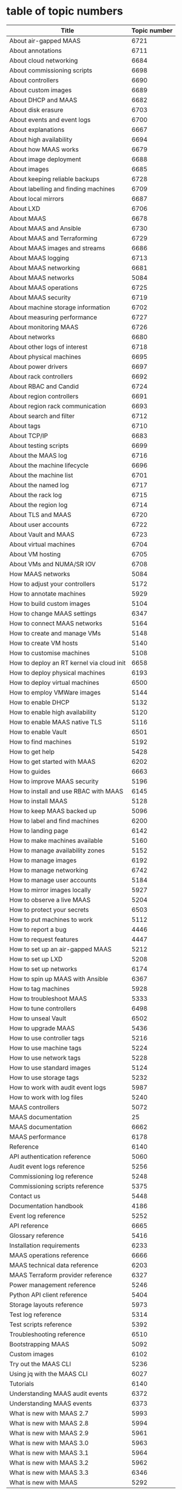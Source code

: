 * table of topic numbers
| Title                                     | Topic number |
|-------------------------------------------+--------------|
| About air-gapped MAAS                     |         6721 |
| About annotations                         |         6711 |
| About cloud networking                    |         6684 |
| About commissioning scripts               |         6698 |
| About controllers                         |         6690 |
| About custom images                       |         6689 |
| About DHCP and MAAS                       |         6682 |
| About disk erasure                        |         6703 |
| About events and event logs               |         6700 |
| About explanations                        |         6667 |
| About high availability                   |         6694 |
| About how MAAS works                      |         6679 |
| About image deployment                    |         6688 |
| About images                              |         6685 |
| About keeping reliable backups            |         6728 |
| About labelling and finding machines      |         6709 |
| About local mirrors                       |         6687 |
| About LXD                                 |         6706 |
| About MAAS                                |         6678 |
| About MAAS and Ansible                    |         6730 |
| About MAAS and Terraforming               |         6729 |
| About MAAS images and streams             |         6686 |
| About MAAS logging                        |         6713 |
| About MAAS networking                     |         6681 |
| About MAAS networks                       |         5084 |
| About MAAS operations                     |         6725 |
| About MAAS security                       |         6719 |
| About machine storage information         |         6702 |
| About measuring performance               |         6727 |
| About monitoring MAAS                     |         6726 |
| About networks                            |         6680 |
| About other logs of interest              |         6718 |
| About physical machines                   |         6695 |
| About power drivers                       |         6697 |
| About rack controllers                    |         6692 |
| About RBAC and Candid                     |         6724 |
| About region controllers                  |         6691 |
| About region rack communication           |         6693 |
| About search and filter                   |         6712 |
| About tags                                |         6710 |
| About TCP/IP                              |         6683 |
| About testing scripts                     |         6699 |
| About the MAAS log                        |         6716 |
| About the machine lifecycle               |         6696 |
| About the machine list                    |         6701 |
| About the named log                       |         6717 |
| About the rack log                        |         6715 |
| About the region log                      |         6714 |
| About TLS and MAAS                        |         6720 |
| About user accounts                       |         6722 |
| About Vault and MAAS                      |         6723 |
| About virtual machines                    |         6704 |
| About VM hosting                          |         6705 |
| About VMs and NUMA/SR IOV                 |         6708 |
| How MAAS networks                         |         5084 |
| How to adjust your controllers            |         5172 |
| How to annotate machines                  |         5929 |
| How to build custom images                |         5104 |
| How to change MAAS settings               |         6347 |
| How to connect MAAS networks              |         5164 |
| How to create and manage VMs              |         5148 |
| How to create VM hosts                    |         5140 |
| How to customise machines                 |         5108 |
| How to deploy an RT kernel via cloud init |         6658 |
| How to deploy physical machines           |         6193 |
| How to deploy virtual machines            |         6500 |
| How to employ VMWare images               |         5144 |
| How to enable DHCP                        |         5132 |
| How to enable high availability           |         5120 |
| How to enable MAAS native TLS             |         5116 |
| How to enable Vault                       |         6501 |
| How to find machines                      |         5192 |
| How to get help                           |         5428 |
| How to get started with MAAS              |         6202 |
| How to guides                             |         6663 |
| How to improve MAAS security              |         5196 |
| How to install and use RBAC with MAAS     |         6145 |
| How to install MAAS                       |         5128 |
| How to keep MAAS backed up                |         5096 |
| How to label and find machines            |         6200 |
| How to landing page                       |         6142 |
| How to make machines available            |         5160 |
| How to manage availability zones          |         5152 |
| How to manage images                      |         6192 |
| How to manage networking                  |         6742 |
| How to manage user accounts               |         5184 |
| How to mirror images locally              |         5927 |
| How to observe a live MAAS                |         5204 |
| How to protect your secrets               |         6503 |
| How to put machines to work               |         5112 |
| How to report a bug                       |         4446 |
| How to request features                   |         4447 |
| How to set up an air-gapped MAAS          |         5212 |
| How to set up LXD                         |         5208 |
| How to set up networks                    |         6174 |
| How to spin up MAAS with Ansible          |         6367 |
| How to tag machines                       |         5928 |
| How to troubleshoot MAAS                  |         5333 |
| How to tune controllers                   |         6498 |
| How to unseal Vault                       |         6502 |
| How to upgrade MAAS                       |         5436 |
| How to use controller tags                |         5216 |
| How to use machine tags                   |         5224 |
| How to use network tags                   |         5228 |
| How to use standard images                |         5124 |
| How to use storage tags                   |         5232 |
| How to work with audit event logs         |         5987 |
| How to work with log files                |         5240 |
| MAAS controllers                          |         5072 |
| MAAS documentation                        |           25 |
| MAAS documentation                        |         6662 |
| MAAS performance                          |         6178 |
| Reference                                 |         6140 |
| API authentication reference              |         5060 |
| Audit event logs reference                |         5256 |
| Commissioning log reference               |         5248 |
| Commissioning scripts reference           |         5375 |
| Contact us                                |         5448 |
| Documentation handbook                    |         4186 |
| Event log reference                       |         5252 |
| API reference                             |         6665 |
| Glossary reference                        |         5416 |
| Installation requirements                 |         6233 |
| MAAS operations reference                 |         6666 |
| MAAS technical data reference             |         6203 |
| MAAS Terraform provider reference         |         6327 |
| Power management reference                |         5246 |
| Python API client reference               |         5404 |
| Storage layouts reference                 |         5973 |
| Test log reference                        |         5314 |
| Test scripts reference                    |         5392 |
| Troubleshooting reference                 |         6510 |
| Bootstrapping MAAS                        |         5092 |
| Custom images                             |         6102 |
| Try out the MAAS CLI                      |         5236 |
| Using jq with the MAAS CLI                |         6027 |
| Tutorials                                 |         6140 |
| Understanding MAAS audit events           |         6372 |
| Understanding MAAS events                 |         6373 |
| What is new with MAAS 2.7                 |         5993 |
| What is new with MAAS 2.8                 |         5994 |
| What is new with MAAS 2.9                 |         5961 |
| What is new with MAAS 3.0                 |         5963 |
| What is new with MAAS 3.1                 |         5964 |
| What is new with MAAS 3.2                 |         5962 |
| What is new with MAAS 3.3                 |         6346 |
| What is new with MAAS                     |         5292 |

* navigation
** L0 / (6662) MAAS documentation
*** L1 (6140) Tutorials
**** L2 (5092) Bootstrapping MAAS
**** L2 (5236) Try out the MAAS CLI
**** L2 (6102) Try custom images
**** L2 (6027) Use jq with the MAAS CLI
*** L1 (6663) How-to guides
**** L2 (6767) How to install MAAS
***** L3 (5128) How to install MAAS --> How to do a fresh install of MAAS
***** L3 (5436) How to upgrade MAAS
***** L3 (6367) How to spin up MAAS with Ansible
**** L2 (6174) How to set up networks
***** L3 (5164) How to connect MAAS networks
***** L3 (5132) How to enable DHCP
***** L3 (5152) How to manage availability zones --> How to use availability zones
**** L2 (6192) How to manage images --> How to use images
***** L3 (5124) How to use standard images
***** L3 (5104) How to build custom images --> How to customise images
***** L3 (5927) How to mirror images locally
***** L3 (5144) How to employ VMWare images
***** L3 (6658) How to deploy an RT kernel via cloud init --> - "via cloud init"
**** L2 (6498) How to tune controllers --> How to manage controllers
***** L3 (6768) How to manage rack controllers
***** L3 (6769) How to manage region controllers
***** L3 (5120) How to enable high availability
**** L2 (6770) How to manage machines
***** L3 (6771) How to enlist machines
***** L3 (6772) How to discover machines
***** L3 (6773) How to choose power drivers
***** L3 (6774) How to commission a machine
***** L3 (6776) How to test a machine
***** L3 (6777) How to allocate a machine
***** L3 (6778) How to use curtin
***** L3 (6779) How to use cloud-init
***** L3 (6780) How to set kernel options
***** L3 (6781) How to deploy a machine
***** L3 (6782) How to clone a machine
***** L3 (6783) How to examine machines
***** L3 (6784) How to use resource pools
***** L3 (6785) How to enlist running machines
**** L2 (6500) How to deploy virtual machines --> How to use virtual machines
***** L3 (5208) How to set up LXD --> How to use LXD
***** L3 (5140) How to create VM hosts --> How to manage VM hosts
***** L3 (5148) How to create and manage VMs --> How to manage VMs
**** L2 (6786) How to use logging
***** L3 (6787) How to use commissioning logs
***** L3 (6788) How to use testing logs
***** L3 (6789) How to trace MAAS events
***** L3 (6790) How to audit MAAS
***** L3 (6791) How to use syslog
**** L2 (6792) How to label machines
***** L3 (5928) How to tag machines --> How to use tags
***** L3 (5929) How to annotate machines --> How to use annotations
**** L2 (5192) How to find machines
***** L3 (6793) How to filter the machine list
***** L3 (6794) How to create custom filters
***** L3 (6795) How to find exact matches
***** L3 (6796) How to find partial matches
***** L3 (6797) How to combine search terms
**** L2 (6798) How to secure MAAS
***** L3 (5196) How to improve MAAS security --> How to maintain security hygiene
***** L3 (5184) How to manage user accounts
***** L3 (5116) How to enable MAAS native TLS
***** L3 (6501) How to enable Vault --> How to use Vault
***** ^^ (6502) How to unseal Vault >> How to use Vault
***** L3 (5212) How to set up an air-gapped MAAS --> How to air-gap MAAS
**** L2 (6799) How to operate MAAS
***** L3 (5096) How to keep MAAS backed up --> How to back up MAAS
***** L3 (5204) How to observe a live MAAS --> How to monitor MAAS
***** L3 (6178) MAAS performance --> How to gauge MAAS performance
***** L3 (6800) How to Terraform with MAAS
***** L3 (5333) How to troubleshoot MAAS
**** L2 (6801) How to get help
***** L3 (6802) How to use our Discourse forum
***** L3 (6803) How to get support
***** L3 (4447) How to request features --> How to request new features
***** L3 (4446) How to report a bug --> How to review and report bugs
**** L2 (6804) How to contribute to MAAS
***** L3 (6805) How to contribute code
***** L3 (4186) Documentation handbook --> How to update the documentation
*** L1 (6140) Reference
**** L2 (6806) General reference 
***** L3 (5292) What is new with MAAS --> Release notes
***** L3 (6233) Installation requirements
***** L3 (6347) How to change MAAS settings --> MAAS settings
***** L3 (5416) Glossary --> Glossary
***** L3 (6807) Code of conduct
**** L2 (6808) Scripts reference
***** L3 (5375) Commissioning scripts reference
***** L3 (5392) Test scripts reference --> Testing scripts reference
***** L3 (6809) Cloud-init scripts reference
***** L3 (6810) Curtin reference
**** L2 (6811) Logs reference
***** L3 (5252) Event log reference --> Event log reference
***** L3 (5256) Audit event logs reference --> Audit event log reference
***** L3 (5248) Commissioning log reference
***** L3 (5314) Test log reference --> Testing log reference
***** L3 (6812) Controller log reference
***** L3 (6813) MAAS log reference
***** L3 (6814) System log reference
**** L2 (5246) Power management reference --> Power drivers reference
***** L3 (6815) APC power driver reference
***** L3 (6816) BMC power driver reference
***** L3 (6817) Christmann power driver reference
***** L3 (6818) Cisco RCS power driver reference
***** L3 (6819) Digital Loggers power driver reference
***** L3 (6820) Facebook Wedge power driver reference
***** L3 (6821) HP Moonshot power driver reference
***** L3 (6822) IBM HMC power driver reference
***** L3 (6823) IBM Z power driver reference
***** L3 (6824) Intel AMT power driver reference
***** L3 (6825) IPMI power driver reference
***** L3 (6826) LXD power driver reference
***** L3 (6827) Microsoft OCS power driver reference
***** L3 (6828) OpenStack Nova power driver reference
***** L3 (6829) Proxmox power driver reference
***** L3 (6830) Redfish power driver reference
***** L3 (6831) SeaMicro 15000 power driver reference
***** L3 (6832) Virsh libvirt power driver reference
***** L3 (6833) VMWare power driver reference
**** L2 (5973) Storage layouts reference
***** L3 (6834) Flat storage layout reference
***** L3 (6835) LVM storage layout reference
***** L3 (6836) Bcache storage layout reference
***** L3 (6837) VMFS6 storage layout reference
***** L3 (6838) Blank storage layout reference
**** L2 (6665) API reference
***** L3 (6839) MAAS API documentation
***** L3 (5404) Python API client reference
***** L3 (5060) API authentication reference
*** L1 (6141) Explanation
**** L2 (6678) About MAAS
***** L3 (6840) What MAAS offers
***** L3 (6679) About how MAAS works --> How MAAS works
**** L2 (6841) Primers
***** L3 (6683) About TCP/IP
***** L3 (6682) About DHCP
***** L3 (6684) About cloud networking
**** L2 (6680) About networks --> About MAAS networks
***** L3 (6842) About PXE booting
***** L3 (6843) About power drivers
***** L3 (6844) About discovery
***** L3 (6845) About subnets
***** L3 (6846) About VLANs
***** L3 (6847) About proxies
***** L3 (6848) About RPC
***** L3 (6849) About availability zones
**** L2 (6685) About images
***** L3 (6686) About MAAS images and streams
***** L3 (6688) About image deployment
***** L3 (6850) About boot sources
***** L3 (6687) About local mirrors
***** L3 (6851) About cloud-init
***** L3 (6852) About kernel options
***** L3 (6689) About custom images
**** L2 (6690) About controllers
***** L3 (6692) About rack controllers
***** L3 (6691) About region controllers
***** L3 (6693) About region-rack communication
***** L3 (6694) About high availability --> About controller high availability
**** L2 (6695) About physical machines --> About machines
***** L3 (6696) About the machine lifecycle
***** L3 (6701) About the machine list
***** L3 (6698) About commissioning scripts
***** L3 (6699) About testing scripts
***** L3 (6853) About machine-related events
***** L3 (6702) About machine storage information --> About machine storage
***** L3 (6703) About disk erasure
**** L2 (6704) About virtual machines
***** L3 (6705) About VM hosting
***** L3 (6708) About VMs and NUMA/SR IOV --> About NUMA
***** L3 (6854) About overcommit
***** L3 (6706) About LXD
**** L2 (6713) About MAAS logging
***** L3 (6855) About commissioning logs
***** L3 (6856) About testing logs
***** L3 (6700) About events and event logs --> About event logs
***** L3 (6857) About audit logs
***** L3 (6858) About system logs
***** L3 (6714) About the region log --> About region logs
***** L3 (6715) About the rack log --> About rack logs
***** L3 (6716) About the MAAS log --> About MAAS logs
***** L3 (6718) About other logs of interest
**** L2 (6709) About labelling and finding machines --> About labels
***** L3 (6710) About tags
***** L3 (6711) About annotations
**** L2 (6719) About MAAS security
***** L3 (6859) About MAAS security best practices
***** L3 (6722) About user accounts
***** L3 (6724) About RBAC and Candid
***** L3 (6720) About TLS and MAAS
***** L3 (6723) About Vault and MAAS
***** L3 (6721) About air-gapped MAAS
**** L2 (6725) About MAAS operations
***** L3 (6728) About keeping reliable backups --> About backups
***** L3 (6726) About monitoring MAAS
***** L3 (6727) About MAAS performance
***** L3 (6730) About MAAS and Ansible
***** L3 (6729) About MAAS and Terraforming
** --- doc library remnants ---
*** (6667) About explanations
*** (6681) About MAAS networking
*** (5084) About MAAS networks
*** (6697) About power drivers
*** (6203) MAAS technical data reference
*** (6327) MAAS Terraform provider reference
*** (6510) Troubleshooting reference
*** (6666) MAAS operations reference
*** (5448) Contact us
*** (5084) How MAAS networks
*** (5172) How to adjust your controllers
*** (5108) How to customise machines
*** (6193) How to deploy physical machines
*** (5428) How to get help
*** (6202) How to get started with MAAS
*** (6145) How to install and use RBAC with MAAS
*** (6200) How to label and find machines
*** (6142) How to landing page
*** (5160) How to make machines available
*** (6742) How to manage networking
*** (6503) How to protect your secrets
*** (5112) How to put machines to work
*** (5216) How to use controller tags
*** (5224) How to use machine tags
*** (5228) How to use network tags
*** (5232) How to use storage tags
*** (5987) How to work with audit event logs
*** (5240) How to work with log files
*** (5072) MAAS controllers
*** (25) MAAS documentation
*** (6372) Understanding MAAS audit events
*** (6373) Understanding MAAS events
*** (5993) What is new with MAAS 2.7
*** (5994) What is new with MAAS 2.8
*** (5961) What is new with MAAS 2.9
*** (5963) What is new with MAAS 3.0
*** (5964) What is new with MAAS 3.1
*** (5962) What is new with MAAS 3.2
*** (6346) What is new with MAAS 3.3
